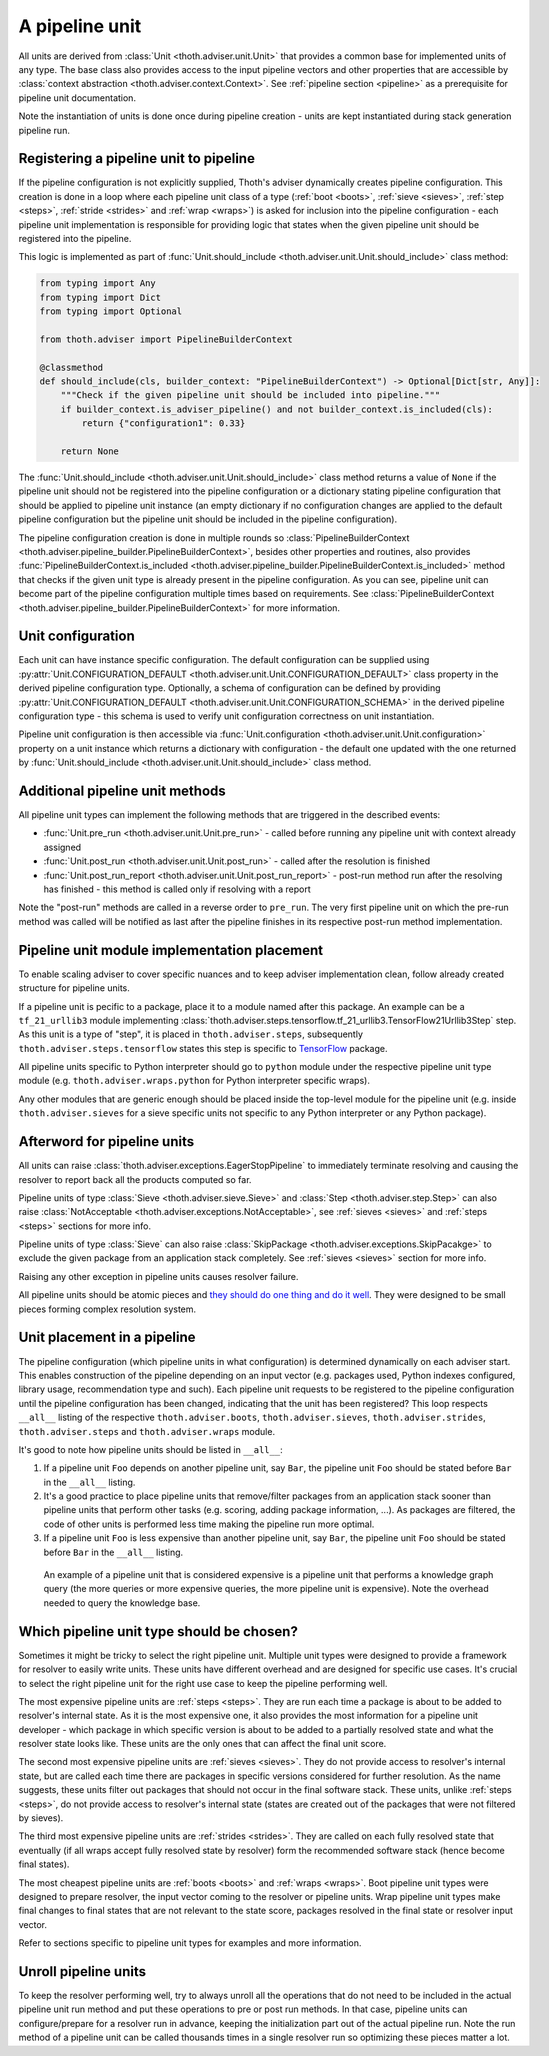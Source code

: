 .. _unit:

A pipeline unit
---------------

All units are derived from :class:`Unit <thoth.adviser.unit.Unit>` that
provides a common base for implemented units of any type. The base class also
provides access to the input pipeline vectors and other properties that are
accessible by :class:`context abstraction <thoth.adviser.context.Context>`. See
:ref:`pipeline section <pipeline>` as a prerequisite for pipeline unit
documentation.

Note the instantiation of units is done once during pipeline creation - units
are kept instantiated during stack generation pipeline run.

Registering a pipeline unit to pipeline
=======================================

If the pipeline configuration is not explicitly supplied, Thoth's adviser
dynamically creates pipeline configuration. This creation is done in a loop
where each pipeline unit class of a type (:ref:`boot <boots>`, :ref:`sieve
<sieves>`, :ref:`step <steps>`, :ref:`stride <strides>` and :ref:`wrap
<wraps>`) is asked for inclusion into the pipeline configuration - each
pipeline unit implementation is responsible for providing logic that states
when the given pipeline unit should be registered into the pipeline.

This logic is implemented as part of :func:`Unit.should_include
<thoth.adviser.unit.Unit.should_include>` class method:

.. code-block:: python

    from typing import Any
    from typing import Dict
    from typing import Optional

    from thoth.adviser import PipelineBuilderContext

    @classmethod
    def should_include(cls, builder_context: "PipelineBuilderContext") -> Optional[Dict[str, Any]]:
        """Check if the given pipeline unit should be included into pipeline."""
        if builder_context.is_adviser_pipeline() and not builder_context.is_included(cls):
            return {"configuration1": 0.33}

        return None

The :func:`Unit.should_include <thoth.adviser.unit.Unit.should_include>` class
method returns a value of ``None`` if the pipeline unit should not be
registered into the pipeline configuration or a dictionary stating pipeline
configuration that should be applied to pipeline unit instance (an empty
dictionary if no configuration changes are applied to the default pipeline
configuration but the pipeline unit should be included in the pipeline
configuration).

The pipeline configuration creation is done in multiple rounds so
:class:`PipelineBuilderContext
<thoth.adviser.pipeline_builder.PipelineBuilderContext>`, besides other
properties and routines, also provides
:func:`PipelineBuilderContext.is_included
<thoth.adviser.pipeline_builder.PipelineBuilderContext.is_included>` method
that checks if the given unit type is already present in the pipeline
configuration. As you can see, pipeline unit can become part of the pipeline
configuration multiple times based on requirements. See
:class:`PipelineBuilderContext
<thoth.adviser.pipeline_builder.PipelineBuilderContext>` for more information.

Unit configuration
==================

Each unit can have instance specific configuration. The default configuration
can be supplied using :py:attr:`Unit.CONFIGURATION_DEFAULT
<thoth.adviser.unit.Unit.CONFIGURATION_DEFAULT>` class property in the derived
pipeline configuration type. Optionally, a schema of configuration can be
defined by providing :py:attr:`Unit.CONFIGURATION_DEFAULT
<thoth.adviser.unit.Unit.CONFIGURATION_SCHEMA>` in the derived pipeline
configuration type - this schema is used to verify unit configuration
correctness on unit instantiation.

Pipeline unit configuration is then accessible via :func:`Unit.configuration
<thoth.adviser.unit.Unit.configuration>` property on a unit instance which
returns a dictionary with configuration - the default one updated with the one
returned by :func:`Unit.should_include
<thoth.adviser.unit.Unit.should_include>` class method.

Additional pipeline unit methods
================================

All pipeline unit types can implement the following methods that are triggered
in the described events:

* :func:`Unit.pre_run <thoth.adviser.unit.Unit.pre_run>` - called before running any pipeline unit with context already assigned
* :func:`Unit.post_run <thoth.adviser.unit.Unit.post_run>` - called after the resolution is finished
* :func:`Unit.post_run_report <thoth.adviser.unit.Unit.post_run_report>` - post-run method run after the resolving has finished - this method is called only if resolving with a report

Note the "post-run" methods are called in a reverse order to ``pre_run``. The
very first pipeline unit on which the pre-run method was called will be
notified as last after the pipeline finishes in its respective post-run method
implementation.

Pipeline unit module implementation placement
=============================================

To enable scaling adviser to cover specific nuances and to keep adviser
implementation clean, follow already created structure for pipeline units.

If a pipeline unit is pecific to a package, place it to a module named after
this package. An example can be a ``tf_21_urllib3`` module implementing
:class:`thoth.adviser.steps.tensorflow.tf_21_urllib3.TensorFlow21Urllib3Step`
step. As this unit is a type of "step", it is placed in
``thoth.adviser.steps``, subsequently ``thoth.adviser.steps.tensorflow`` states
this step is specific to `TensorFlow <https://pypi.org/project/tensorflow>`_
package.

All pipeline units specific to Python interpreter should go to ``python``
module under the respective pipeline unit type module (e.g.
``thoth.adviser.wraps.python`` for Python interpreter specific wraps).

Any other modules that are generic enough should be placed inside the top-level
module for the pipeline unit (e.g. inside ``thoth.adviser.sieves`` for a sieve
specific units not specific to any Python interpreter or any Python package).

Afterword for pipeline units
============================

All units can raise :class:`thoth.adviser.exceptions.EagerStopPipeline` to
immediately terminate resolving and causing the resolver to report back all the
products computed so far.

Pipeline units of type :class:`Sieve <thoth.adviser.sieve.Sieve>` and
:class:`Step <thoth.adviser.step.Step>` can also raise :class:`NotAcceptable
<thoth.adviser.exceptions.NotAcceptable>`, see :ref:`sieves <sieves>` and
:ref:`steps <steps>` sections for more info.

Pipeline units of type :class:`Sieve` can also raise :class:`SkipPackage
<thoth.adviser.exceptions.SkipPacakge>` to exclude the given package from an
application stack completely. See :ref:`sieves <sieves>` section for more info.

Raising any other exception in pipeline units causes resolver failure.

All pipeline units should be atomic pieces and `they should do one thing and do
it well <https://en.wikipedia.org/wiki/Unix_philosophy>`_. They were designed
to be small pieces forming complex resolution system.

Unit placement in a pipeline
============================

The pipeline configuration (which pipeline units in what configuration) is
determined dynamically on each adviser start. This enables construction of the
pipeline depending on an input vector (e.g. packages used, Python indexes
configured, library usage, recommendation type and such). Each pipeline unit
requests to be registered to the pipeline configuration until the pipeline
configuration has been changed, indicating that the unit has been registered?
This loop respects ``__all__`` listing of the respective
``thoth.adviser.boots``, ``thoth.adviser.sieves``, ``thoth.adviser.strides``,
``thoth.adviser.steps`` and ``thoth.adviser.wraps`` module.

It's good to note how pipeline units should be listed in ``__all__``:

1. If a pipeline unit ``Foo`` depends on another pipeline unit, say ``Bar``, the
   pipeline unit ``Foo`` should be stated before ``Bar`` in the ``__all__`` listing.

2. It's a good practice to place pipeline units that remove/filter packages
   from an application stack sooner than pipeline units that perform other
   tasks (e.g. scoring, adding package information, ...). As packages are
   filtered, the code of other units is performed less time making the pipeline
   run more optimal.

3. If a pipeline unit ``Foo`` is less expensive than another pipeline unit, say
   ``Bar``, the pipeline unit ``Foo`` should be stated before ``Bar`` in the
   ``__all__`` listing.

  An example of a pipeline unit that is considered expensive is a pipeline unit
  that performs a knowledge graph query (the more queries or more expensive
  queries, the more pipeline unit is expensive). Note the overhead needed to
  query the knowledge base.

Which pipeline unit type should be chosen?
==========================================

Sometimes it might be tricky to select the right pipeline unit. Multiple unit
types were designed to provide a framework for resolver to easily write units.
These units have different overhead and are designed for specific use cases.
It's crucial to select the right pipeline unit for the right use case to keep
the pipeline performing well.

The most expensive pipeline units are :ref:`steps <steps>`. They are run each
time a package is about to be added to resolver's internal state. As it is the
most expensive one, it also provides the most information for a pipeline unit
developer - which package in which specific version is about to be added to a
partially resolved state and what the resolver state looks like. These units
are the only ones that can affect the final unit score.

The second most expensive pipeline units are :ref:`sieves <sieves>`. They do
not provide access to resolver's internal state, but are called each time there
are packages in specific versions considered for further resolution. As the
name suggests, these units filter out packages that should not occur in the
final software stack. These units, unlike :ref:`steps <steps>`, do not provide
access to resolver's internal state (states are created out of the packages
that were not filtered by sieves).

The third most expensive pipeline units are :ref:`strides <strides>`. They are
called on each fully resolved state that eventually (if all wraps accept fully
resolved state by resolver) form the recommended software stack (hence become
final states).

The most cheapest pipeline units are :ref:`boots <boots>` and :ref:`wraps
<wraps>`. Boot pipeline unit types were designed to prepare resolver, the input
vector coming to the resolver or pipeline units. Wrap pipeline unit types make
final changes to final states that are not relevant to the state score,
packages resolved in the final state or resolver input vector.

Refer to sections specific to pipeline unit types for examples and more
information.

Unroll pipeline units
=====================

To keep the resolver performing well, try to always unroll all the operations
that do not need to be included in the actual pipeline unit run method and put
these operations to pre or post run methods. In that case, pipeline units can
configure/prepare for a resolver run in advance, keeping the initialization
part out of the actual pipeline run. Note the run method of a pipeline unit can
be called thousands times in a single resolver run so optimizing these pieces
matter a lot.

